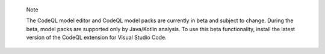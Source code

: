 .. pull-quote::

    Note

    The CodeQL model editor and CodeQL model packs are currently in beta and subject to change. During the beta, model packs are supported only by Java/Kotlin analysis. To use this beta functionality, install the latest version of the CodeQL extension for Visual Studio Code.
